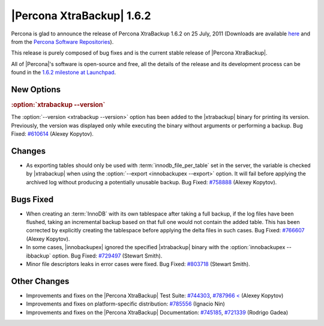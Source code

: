 ================================================================================
|Percona XtraBackup| 1.6.2
================================================================================

Percona is glad to announce the release of Percona XtraBackup 1.6.2 on 25 July,
2011 (Downloads are available `here
<http://www.percona.com/downloads/XtraBackup/XtraBackup-1.6.2/>`_ and from the
`Percona Software Repositories
<http://www.percona.com/docs/wiki/repositories:start>`_).

This release is purely composed of bug fixes and is the current stable release
of |Percona XtraBackup|.

All of |Percona|'s software is open-source and free, all the details of the
release and its development process can be found in the `1.6.2 milestone at
Launchpad <https://launchpad.net/percona-xtrabackup/+milestone/1.6.2>`_.

New Options
================================================================================

.. rubric:: :option:`xtrabackup --version`

The :option:`--version <xtrabackup --version>` option has been added to the
|xtrabackup| binary for printing its version. Previously, the version was
displayed only while executing the binary without arguments or performing a
backup. Bug Fixed: `#610614 <https://bugs.launchpad.net/bugs/610614>`_ (Alexey
Kopytov).

Changes
================================================================================

* As exporting tables should only be used with :term:`innodb_file_per_table`
  set in the server, the variable is checked by |xtrabackup| when using the
  :option:`--export <innobackupex --export>` option. It will fail before
  applying the archived log without producing a potentially unusable
  backup. Bug Fixed: `#758888 <https://bugs.launchpad.net/bugs/758888>`_
  (Alexey Kopytov).

Bugs Fixed
================================================================================

* When creating an :term:`InnoDB` with its own tablespace after taking a full
  backup, if the log files have been flushed, taking an incremental backup based
  on that full one would not contain the added table. This has been corrected by
  explicitly creating the tablespace before applying the delta files in such
  cases. Bug Fixed: `#766607 <https://bugs.launchpad.net/bugs/766607>`_ (Alexey
  Kopytov).

* In some cases, |innobackupex| ignored the specified |xtrabackup| binary with
  the :option:`innobackupex --ibbackup` option. Bug Fixed: `#729497
  <https://bugs.launchpad.net/bugs/729497>`_ (Stewart Smith).

* Minor file descriptors leaks in error cases were fixed. Bug Fixed: `#803718
  <https://bugs.launchpad.net/bugs/803718>`_ (Stewart Smith).

Other Changes
================================================================================

* Improvements and fixes on the |Percona XtraBackup| Test Suite: `#744303 <https://bugs.launchpad.net/bugs/744303>`_, `#787966 < <https://bugs.launchpad.net/bugs/787966>`_ (Alexey Kopytov)

* Improvements and fixes on platform-specific distribution: `#785556 <https://bugs.launchpad.net/bugs/785556>`_ (Ignacio Nin)

* Improvements and fixes on the |Percona XtraBackup| Documentation: `#745185 <https://bugs.launchpad.net/bugs/745185>`_, `#721339 <https://bugs.launchpad.net/bugs/721339>`_ (Rodrigo Gadea)
